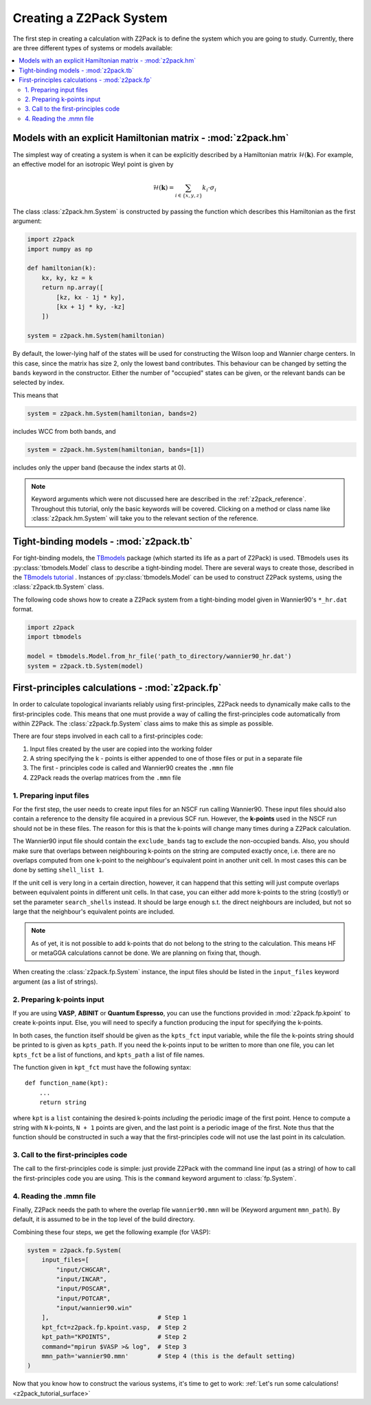 .. _z2pack_tutorial_system :

Creating a Z2Pack System
========================

The first step in creating a calculation with Z2Pack is to define the system which you are going to study. Currently, there are three different types of systems or models available:

.. contents::
    :local:

Models with an explicit Hamiltonian matrix - :mod:`z2pack.hm`
-------------------------------------------------------------

The simplest way of creating a system is when it can be explicitly described by a Hamiltonian matrix :math:`\mathcal{H}(\mathbf{k})`. For example, an effective model for an isotropic Weyl point is given by

.. math ::

    \mathcal{H}(\mathbf{k}) = \sum_{i\in \{x, y, z\}} k_i \cdot \sigma_i

The class :class:`z2pack.hm.System` is constructed by passing the function which describes this Hamiltonian as the first argument:

.. code :: python

    import z2pack
    import numpy as np
    
    def hamiltonian(k):
        kx, ky, kz = k
        return np.array([
            [kz, kx - 1j * ky],
            [kx + 1j * ky, -kz]
        ])
    
    system = z2pack.hm.System(hamiltonian)
    
By default, the lower-lying half of the states will be used for constructing the Wilson loop and Wannier charge centers. In this case, since the matrix has size 2, only the lowest band contributes. This behaviour can be changed by setting the ``bands`` keyword in the constructor. Either the number of "occupied" states can be given, or the relevant bands can be selected by index.

This means that

.. code :: python
    
    system = z2pack.hm.System(hamiltonian, bands=2)
    
includes WCC from both bands, and

.. code :: python
    
    system = z2pack.hm.System(hamiltonian, bands=[1])

includes only the upper band (because the index starts at 0).

.. note ::
    
    Keyword arguments which were not discussed here are described in the :ref:`z2pack_reference`. Throughout this tutorial, only the basic keywords will be covered. Clicking on a method or class name like :class:`z2pack.hm.System` will take you to the relevant section of the reference.

Tight-binding models - :mod:`z2pack.tb`
---------------------------------------

For tight-binding models, the `TBmodels <http://z2pack.ethz.ch/tbmodels>`_ package (which started its life as a part of Z2Pack) is used. TBmodels uses its :py:class:`tbmodels.Model` class to describe a tight-binding model. There are several ways to create those, described in the `TBmodels tutorial <http://z2pack.ethz.ch/tbmodels/tutorial.html>`_ . Instances of  :py:class:`tbmodels.Model` can be used to construct Z2Pack systems, using the :class:`z2pack.tb.System` class.

The following code shows how to create a Z2Pack system from a tight-binding model given in Wannier90's ``*_hr.dat`` format.

.. code :: python

    import z2pack
    import tbmodels
    
    model = tbmodels.Model.from_hr_file('path_to_directory/wannier90_hr.dat')
    system = z2pack.tb.System(model)

First-principles calculations - :mod:`z2pack.fp`
------------------------------------------------

In order to calculate topological invariants reliably using first-principles, Z2Pack needs to dynamically make calls to the first-principles code. This means that one must provide a way of calling the first-principles code automatically from within Z2Pack. The :class:`z2pack.fp.System` class aims to make this as simple as possible.

There are four steps involved in each call to a first-principles code: 

1. Input files created by the user are copied into the working folder
#. A string specifying the k - points is either appended to one of those files or put in a separate file
#. The first - principles code is called and Wannier90 creates the ``.mmn`` file
#. Z2Pack reads the overlap matrices from the ``.mmn`` file

1. Preparing input files
~~~~~~~~~~~~~~~~~~~~~~~~

For the first step, the user needs to create input files for an NSCF run calling Wannier90. These input files should also contain a reference to the density file acquired in a previous SCF run. However, the **k-points** used in the NSCF run should not be in these files. The reason for this is that the k-points will change many times during a Z2Pack calculation.

The Wannier90 input file should contain the ``exclude_bands`` tag to exclude the non-occupied bands. Also, you should make sure that overlaps between neighbouring k-points on the string are computed exactly once, i.e. there are no overlaps computed from one k-point to the neighbour's equivalent point in another unit cell. In most cases this can be done by setting ``shell_list 1``.

If the unit cell is very long in a certain direction, however, it can happend that this setting will just compute overlaps between equivalent points in different unit cells. In that case, you can either add more k-points to the string (costly!) or set the parameter ``search_shells`` instead. It should be large enough s.t. the direct neighbours are included, but not so large that the neighbour's equivalent points are included.

.. note::
    As of yet, it is not possible to add k-points that do not belong to the string to the calculation. This means HF or metaGGA calculations cannot be done. We are planning on fixing that, though.

When creating the :class:`z2pack.fp.System` instance, the input files should be listed in the ``input_files`` keyword argument (as a list of strings).

2. Preparing k-points input
~~~~~~~~~~~~~~~~~~~~~~~~~~~
If you are using  **VASP**, **ABINIT** or **Quantum Espresso**, you can use the functions provided in :mod:`z2pack.fp.kpoint` to create k-points input. Else, you will need to specify a function producing the input for specifying the k-points.

In both cases, the function itself should be given as the ``kpts_fct`` input variable, while the file the k-points string should be printed to is given as ``kpts_path``. If you need the k-points input to be written to more than one file, you can let ``kpts_fct`` be a list of functions, and ``kpts_path`` a list of file names.

The function given in ``kpt_fct`` must have the following syntax:

::

    def function_name(kpt):
        ...
        return string

where ``kpt`` is a ``list`` containing the desired k-points *including* the periodic image of the first point. Hence to compute a string with ``N`` k-points, ``N + 1`` points are given, and the last point is a periodic image of the first. Note thus that the function should be constructed in such a way that the first-principles code will not use the last point in its calculation. 

3. Call to the first-principles code
~~~~~~~~~~~~~~~~~~~~~~~~~~~~~~~~~~~~
The call to the first-principles code is simple: just provide Z2Pack with the command line input (as a string) of how to call the first-principles code you are using. This is the ``command`` keyword argument to :class:`fp.System`.

4. Reading the .mmn file
~~~~~~~~~~~~~~~~~~~~~~~~
Finally, Z2Pack needs the path to where the overlap file ``wannier90.mmn`` will be (Keyword argument ``mmn_path``). By default, it is assumed to be in the top level of the build directory.

Combining these four steps, we get the following example (for VASP):

.. code :: python

    system = z2pack.fp.System(
        input_files=[
            "input/CHGCAR", 
            "input/INCAR", 
            "input/POSCAR", 
            "input/POTCAR", 
            "input/wannier90.win" 
        ],                              # Step 1
        kpt_fct=z2pack.fp.kpoint.vasp,  # Step 2
        kpt_path="KPOINTS",             # Step 2
        command="mpirun $VASP >& log",  # Step 3
        mmn_path='wannier90.mmn'        # Step 4 (this is the default setting)
    )


Now that you know how to construct the various systems, it's time to get to work: :ref:`Let's run some calculations! <z2pack_tutorial_surface>`
